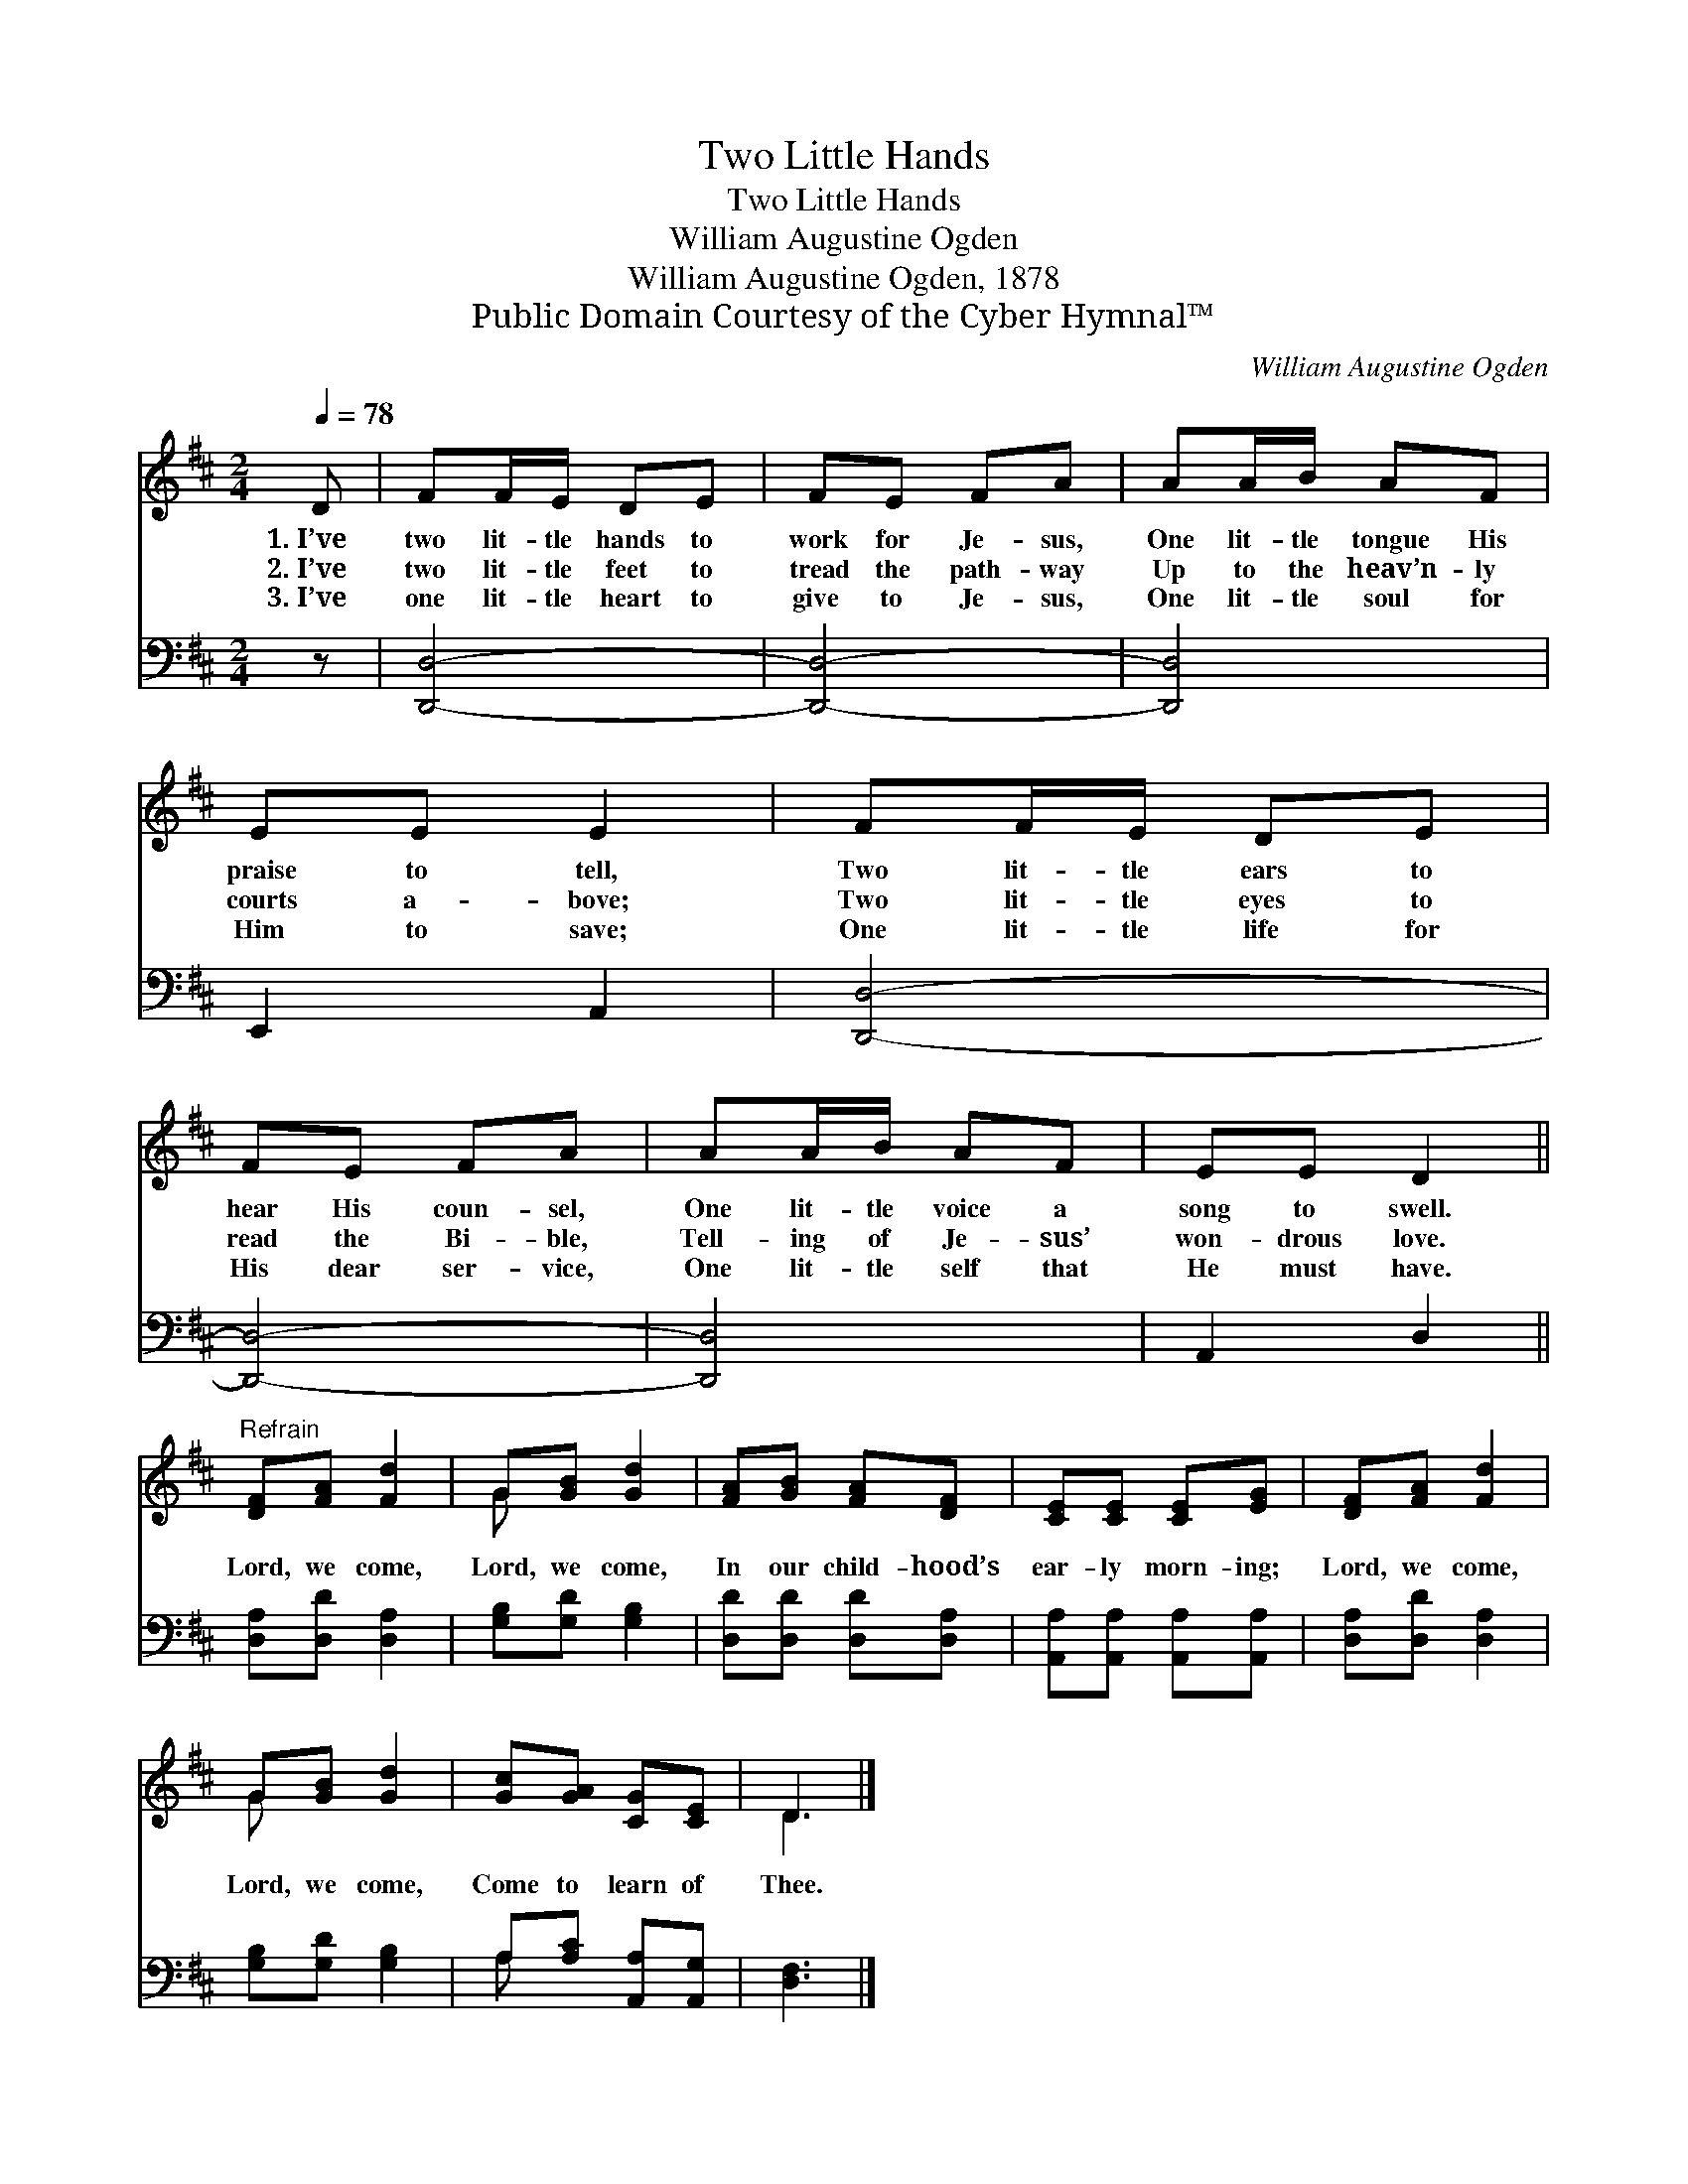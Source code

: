 X:1
T:Two Little Hands
T:Two Little Hands
T:William Augustine Ogden
T:William Augustine Ogden, 1878
T:Public Domain Courtesy of the Cyber Hymnal™
C:William Augustine Ogden
Z:Public Domain
Z:Courtesy of the Cyber Hymnal™
%%score ( 1 2 ) ( 3 4 )
L:1/8
Q:1/4=78
M:2/4
K:D
V:1 treble 
V:2 treble 
V:3 bass 
V:4 bass 
V:1
 D | FF/E/ DE | FE FA | AA/B/ AF | EE E2 | FF/E/ DE | FE FA | AA/B/ AF | EE D2 || %9
w: 1.~I’ve|two lit- tle hands to|work for Je- sus,|One lit- tle tongue His|praise to tell,|Two lit- tle ears to|hear His coun- sel,|One lit- tle voice a|song to swell.|
w: 2.~I’ve|two lit- tle feet to|tread the path- way|Up to the heav’n- ly|courts a- bove;|Two lit- tle eyes to|read the Bi- ble,|Tell- ing of Je- sus’|won- drous love.|
w: 3.~I’ve|one lit- tle heart to|give to Je- sus,|One lit- tle soul for|Him to save;|One lit- tle life for|His dear ser- vice,|One lit- tle self that|He must have.|
"^Refrain" [DF][FA] [Fd]2 | G[GB] [Gd]2 | [FA][GB] [FA][DF] | [CE][CE] [CE][EG] | [DF][FA] [Fd]2 | %14
w: |||||
w: Lord, we come,|Lord, we come,|In our child- hood’s|ear- ly morn- ing;|Lord, we come,|
w: |||||
 G[GB] [Gd]2 | [Gc][GA] [CG][CE] | D3 |] %17
w: |||
w: Lord, we come,|Come to learn of|Thee.|
w: |||
V:2
 x | x4 | x4 | x4 | x4 | x4 | x4 | x4 | x4 || x4 | G x3 | x4 | x4 | x4 | G x3 | x4 | D3 |] %17
V:3
 z | [D,,D,]4- | [D,,D,]4- | [D,,D,]4 | E,,2 A,,2 | [D,,D,]4- | [D,,D,]4- | [D,,D,]4 | A,,2 D,2 || %9
 [D,A,][D,D] [D,A,]2 | [G,B,][G,D] [G,B,]2 | [D,D][D,D] [D,D][D,A,] | %12
 [A,,A,][A,,A,] [A,,A,][A,,A,] | [D,A,][D,D] [D,A,]2 | [G,B,][G,D] [G,B,]2 | %15
 A,[A,C] [A,,A,][A,,G,] | [D,F,]3 |] %17
V:4
 x | x4 | x4 | x4 | x4 | x4 | x4 | x4 | x4 || x4 | x4 | x4 | x4 | x4 | x4 | A, x3 | x3 |] %17

